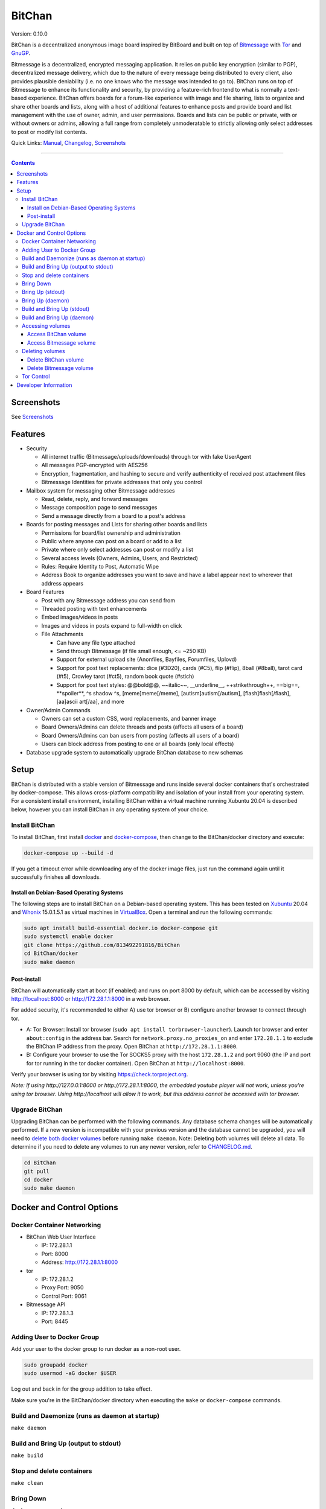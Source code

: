 =======
BitChan
=======

Version: 0.10.0

BitChan is a decentralized anonymous image board inspired by BitBoard and built on top of `Bitmessage <https://bitmessage.org>`__ with `Tor <https://www.torproject.org>`__ and `GnuGP <https://gnupg.org>`__.

Bitmessage is a decentralized, encrypted messaging application. It relies on public key encryption (similar to PGP), decentralized message delivery, which due to the nature of every message being distributed to every client, also provides plausible deniability (i.e. no one knows who the message was intended to go to). BitChan runs on top of Bitmessage to enhance its functionality and security, by providing a feature-rich frontend to what is normally a text-based experience. BitChan offers boards for a forum-like experience with image and file sharing, lists to organize and share other boards and lists, along with a host of additional features to enhance posts and provide board and list management with the use of owner, admin, and user permissions. Boards and lists can be public or private, with or without owners or admins, allowing a full range from completely unmoderatable to strictly allowing only select addresses to post or modify list contents.

Quick Links: `Manual <MANUAL.md>`__, `Changelog <CHANGELOG.md>`__, `Screenshots <SCREENSHOTS.md>`__

--------------

.. contents::
   :depth: 4
..

Screenshots
===========

See `Screenshots <SCREENSHOTS.md>`__

Features
========

- Security

  - All internet traffic (Bitmessage/uploads/downloads) through tor with fake UserAgent
  - All messages PGP-encrypted with AES256
  - Encryption, fragmentation, and hashing to secure and verify authenticity of received post attachment files
  - Bitmessage Identities for private addresses that only you control

- Mailbox system for messaging other Bitmessage addresses

  - Read, delete, reply, and forward messages
  - Message composition page to send messages
  - Send a message directly from a board to a post's address

- Boards for posting messages and Lists for sharing other boards and lists

  - Permissions for board/list ownership and administration
  - Public where anyone can post on a board or add to a list
  - Private where only select addresses can post or modify a list
  - Several access levels (Owners, Admins, Users, and Restricted)
  - Rules: Require Identity to Post, Automatic Wipe
  - Address Book to organize addresses you want to save and have a label appear next to wherever that address appears

- Board Features

  - Post with any Bitmessage address you can send from
  - Threaded posting with text enhancements
  - Embed images/videos in posts
  - Images and videos in posts expand to full-width on click

  - File Attachments

    - Can have any file type attached
    - Send through Bitmessage (if file small enough, <= ~250 KB)
    - Support for external upload site (Anonfiles, Bayfiles, Forumfiles, Uplovd)
    - Support for post text replacements: dice (#3D20), cards (#C5), flip (#flip), 8ball (#8ball), tarot card (#t5), Crowley tarot (#ct5), random book quote (#stich)
    - Support for post text styles: @@bold@@, \~\~italic\~\~, \_\_underline\_\_, ++strikethrough++, ==big==, \*\*spoiler\*\*, ^s shadow ^s, [meme]meme[/meme], [autism]autism[/autism], [flash]flash[/flash], [aa]ascii art[/aa], and more

- Owner/Admin Commands

  - Owners can set a custom CSS, word replacements, and banner image
  - Board Owners/Admins can delete threads and posts (affects all users of a board)
  - Board Owners/Admins can ban users from posting (affects all users of a board)
  - Users can block address from posting to one or all boards (only local effects)

- Database upgrade system to automatically upgrade BitChan database to new schemas

Setup
=====

BitChan is distributed with a stable version of Bitmessage and runs inside several docker containers that's orchestrated by docker-compose. This allows cross-platform compatibility and isolation of your install from your operating system. For a consistent install environment, installing BitChan within a virtual machine running Xubuntu 20.04 is described below, however you can install BitChan in any operating system of your choice.

Install BitChan
---------------

To install BitChan, first install `docker <https://docs.docker.com/get-docker/>`__ and `docker-compose <https://docs.docker.com/compose/install/>`__, then change to the BitChan/docker directory and execute:

.. code::

    docker-compose up --build -d


If you get a timeout error while downloading any of the docker image files, just run the command again until it successfully finishes all downloads.

Install on Debian-Based Operating Systems
~~~~~~~~~~~~~~~~~~~~~~~~~~~~~~~~~~~~~~~~~

The following steps are to install BitChan on a Debian-based operating system. This has been tested on `Xubuntu <https://xubuntu.org>`__ 20.04 and `Whonix <https://www.whonix.org>`__ 15.0.1.5.1 as virtual machines in `VirtualBox <https://www.virtualbox.org/>`__. Open a terminal and run the following commands:

.. code::

    sudo apt install build-essential docker.io docker-compose git
    sudo systemctl enable docker
    git clone https://github.com/813492291816/BitChan
    cd BitChan/docker
    sudo make daemon


Post-install
~~~~~~~~~~~~

BitChan will automatically start at boot (if enabled) and runs on port 8000 by default, which can be accessed by visiting http://localhost:8000 or http://172.28.1.1:8000 in a web browser.

For added security, it's recommended to either A) use tor browser or B) configure another browser to connect through tor.

- A: Tor Browser: Install tor browser (``sudo apt install torbrowser-launcher``). Launch tor browser and enter ``about:config`` in the address bar. Search for ``network.proxy.no_proxies_on`` and enter ``172.28.1.1`` to exclude the BitChan IP address from the proxy. Open BitChan at ``http://172.28.1.1:8000``.

- B: Configure your browser to use the Tor SOCKS5 proxy with the host ``172.28.1.2`` and port 9060 (the IP and port for tor running in the tor docker container). Open BitChan at ``http://localhost:8000``.

Verify your browser is using tor by visiting `https://check.torproject.org <https://check.torproject.org>`__.

*Note: If using http://127.0.0.1:8000 or http://172.28.1.1:8000, the embedded youtube player will not work, unless you're using tor browser. Using http://localhost will allow it to work, but this address cannot be accessed with tor browser.*

Upgrade BitChan
---------------

Upgrading BitChan can be performed with the following commands. Any database schema changes will be automatically performed. If a new version is incompatible with your previous version and the database cannot be upgraded, you will need to `delete both docker volumes <#deleting-volumes>`__ before running ``make daemon``. Note: Deleting both volumes will delete all data. To determine if you need to delete any volumes to run any newer version, refer to `CHANGELOG.md <CHANGELOG.md>`__.

.. code::

    cd BitChan
    git pull
    cd docker
    sudo make daemon


Docker and Control Options
==========================

Docker Container Networking
---------------------------

- BitChan Web User Interface

  - IP: 172.28.1.1
  - Port: 8000
  - Address: http://172.28.1.1:8000

- tor

  - IP: 172.28.1.2
  - Proxy Port: 9050
  - Control Port: 9061

- Bitmessage API

  - IP: 172.28.1.3
  - Port: 8445

Adding User to Docker Group
---------------------------

Add your user to the docker group to run docker as a non-root user.

.. code::

    sudo groupadd docker
    sudo usermod -aG docker $USER


Log out and back in for the group addition to take effect.

Make sure you're in the BitChan/docker directory when executing the ``make`` or ``docker-compose`` commands.

Build and Daemonize (runs as daemon at startup)
-----------------------------------------------

``make daemon``

Build and Bring Up (output to stdout)
-------------------------------------

``make build``

Stop and delete containers
--------------------------

``make clean``

Bring Down
----------

``docker-compose down``

Bring Up (stdout)
-----------------

``docker-compose up``

Bring Up (daemon)
-----------------

``docker-compose up -d``

Build and Bring Up (stdout)
---------------------------

Note: same as ``make build`` command

``docker-compose up --build``

Build and Bring Up (daemon)
---------------------------

Note: same as ``make daemon`` command

``docker-compose up --build -d``

Accessing volumes
-----------------

To access the volumes as your user, first change ownership to be able to access docker volumes.

``sudo chown -R $USER /var/lib/docker``

Access BitChan volume
~~~~~~~~~~~~~~~~~~~~~

``ls -la /var/lib/docker/volumes/docker_bitchan/_data/``

Access Bitmessage volume
~~~~~~~~~~~~~~~~~~~~~~~~

``ls -la /var/lib/docker/volumes/docker_bitmessage/_data/``

Deleting volumes
----------------

Delete BitChan volume
~~~~~~~~~~~~~~~~~~~~~

*Note: This will also delete the BitChan database*

.. code::

    cd BitChan/docker
    docker-compose down
    docker volume rm docker_bitchan


Delete Bitmessage volume
~~~~~~~~~~~~~~~~~~~~~~~~

Note: This will delete the Bitmessage keys.dat and messages.dat

.. code::

    cd BitChan/docker
    docker-compose down
    docker volume rm docker_bitmessage


Tor Control
-----------

To use nyx to connect to the control port of the containerized tor, run the following from a linux terminal on the system running the docker containers.

.. code::

    sudo apt install nyx
    nyx -i 172.28.1.2:9061


Enter password torpass1234

Note: To change the default tor password, edit BitChan/docker/docker-compose.yml and change ``password: "torpass1234"`` to something else, then rebuild your containers with ``make daemon``

Developer Information
=====================

BitChan GitHub Repository: `github.com/813492291816/BitChan <https://github.com/813492291816/BitChan>`__

Bitmessage Address: ``BM-2cWyqGJHrwCPLtaRvs3f67xsnj8NmPvRWZ``

E-Mail: `BitChan@mailchuck.com <mailto:bitchan@mailchuck.com>`__

*Note: This email can only receive messages. Use Bitmessage to have 2-way communication.*

PGP Public Key: `E90B33C4C0E73AF537F2C2E9B14DF20410E5A5BC <https://keys.openpgp.org/vks/v1/by-fingerprint/E90B33C4C0E73AF537F2C2E9B14DF20410E5A5BC>`__
